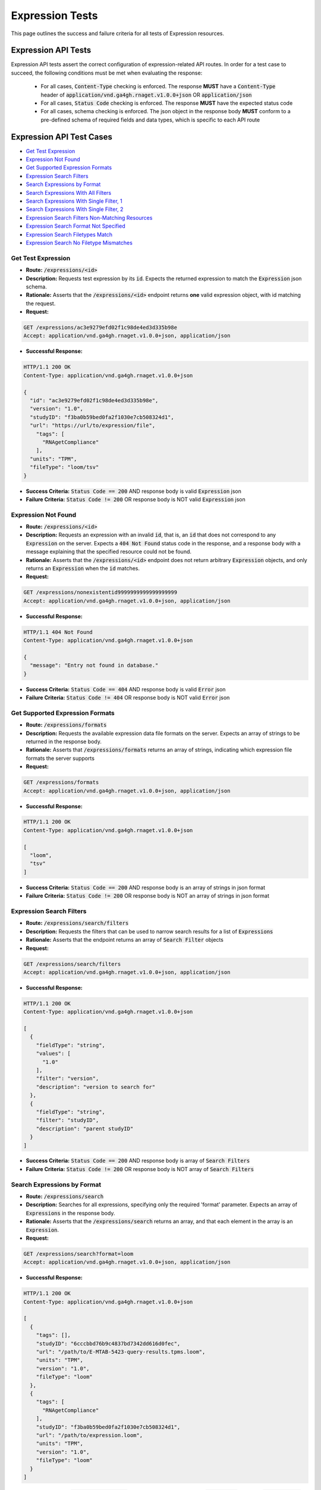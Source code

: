 Expression Tests
===================

This page outlines the success and failure criteria for all tests of Expression resources.

Expression API Tests
---------------------

Expression API tests assert the correct configuration of expression-related API 
routes. In order for a test case to succeed, the following conditions must be
met when evaluating the response:
    
    * For all cases, :code:`Content-Type` checking is enforced. The response **MUST** have a :code:`Content-Type` header of :code:`application/vnd.ga4gh.rnaget.v1.0.0+json` OR :code:`application/json`
    * For all cases, :code:`Status Code` checking is enforced. The response **MUST** have the expected status code
    * For all cases, schema checking is enforced. The json object in the response body **MUST** conform to a pre-defined schema of required fields and data types, which is specific to each API route

Expression API Test Cases
--------------------------

* `Get Test Expression`_
* `Expression Not Found`_
* `Get Supported Expression Formats`_
* `Expression Search Filters`_
* `Search Expressions by Format`_
* `Search Expressions With All Filters`_
* `Search Expressions With Single Filter, 1`_
* `Search Expressions With Single Filter, 2`_
* `Expression Search Filters Non-Matching Resources`_
* `Expression Search Format Not Specified`_
* `Expression Search Filetypes Match`_
* `Expression Search No Filetype Mismatches`_

Get Test Expression
####################
* **Route:** :code:`/expressions/<id>`
* **Description:** Requests test expression by its :code:`id`. Expects the returned expression to match the :code:`Expression` json schema.
* **Rationale:** Asserts that the :code:`/expressions/<id>` endpoint returns **one** valid expression object, with id matching the request.

* **Request:**

.. code-block:: python

   GET /expressions/ac3e9279efd02f1c98de4ed3d335b98e
   Accept: application/vnd.ga4gh.rnaget.v1.0.0+json, application/json

* **Successful Response:**

.. code-block:: python

   HTTP/1.1 200 OK
   Content-Type: application/vnd.ga4gh.rnaget.v1.0.0+json

   {
     "id": "ac3e9279efd02f1c98de4ed3d335b98e",
     "version": "1.0",
     "studyID": "f3ba0b59bed0fa2f1030e7cb508324d1",
     "url": "https://url/to/expression/file",
       "tags": [
         "RNAgetCompliance"
       ],
     "units": "TPM",
     "fileType": "loom/tsv"
   }

* **Success Criteria:** :code:`Status Code == 200` AND response body is valid :code:`Expression` json
* **Failure Criteria:** :code:`Status Code != 200` OR response body is NOT valid :code:`Expression` json

Expression Not Found
######################
* **Route:** :code:`/expressions/<id>`
* **Description:** Requests an expression with an invalid :code:`id`, that is, an :code:`id` that does not correspond to any :code:`Expression` on the server. Expects a :code:`404 Not Found` status code in the response, and a response body with a message explaining that the specified resource could not be found.
* **Rationale:** Asserts that the :code:`/expressions/<id>` endpoint does not return arbitrary :code:`Expression` objects, and only returns an :code:`Expression` when the :code:`id` matches.

* **Request:**

.. code-block:: python

   GET /expressions/nonexistentid9999999999999999999
   Accept: application/vnd.ga4gh.rnaget.v1.0.0+json, application/json

* **Successful Response:**

.. code-block:: python

   HTTP/1.1 404 Not Found
   Content-Type: application/vnd.ga4gh.rnaget.v1.0.0+json

   {
     "message": "Entry not found in database."
   }

* **Success Criteria:** :code:`Status Code == 404` AND response body is valid :code:`Error` json
* **Failure Criteria:** :code:`Status Code != 404` OR response body is NOT valid :code:`Error` json

Get Supported Expression Formats
#################################
* **Route:** :code:`/expressions/formats`
* **Description:** Requests the available expression data file formats on the server. Expects an array of strings to be returned in the response body.
* **Rationale:** Asserts that :code:`/expressions/formats` returns an array of strings, indicating which expression file formats the server supports

* **Request:**

.. code-block:: python

   GET /expressions/formats
   Accept: application/vnd.ga4gh.rnaget.v1.0.0+json, application/json

* **Successful Response:**

.. code-block:: python

   HTTP/1.1 200 OK
   Content-Type: application/vnd.ga4gh.rnaget.v1.0.0+json

   [
     "loom",
     "tsv"
   ]

* **Success Criteria:** :code:`Status Code == 200` AND response body is an array of strings in json format
* **Failure Criteria:** :code:`Status Code != 200` OR response body is NOT an array of strings in json format

Expression Search Filters
###########################
* **Route:** :code:`/expressions/search/filters`
* **Description:** Requests the filters that can be used to narrow search results for a list of :code:`Expressions`
* **Rationale:** Asserts that the endpoint returns an array of :code:`Search Filter` objects

* **Request:**

.. code-block:: python

   GET /expressions/search/filters
   Accept: application/vnd.ga4gh.rnaget.v1.0.0+json, application/json

* **Successful Response:**

.. code-block:: python

   HTTP/1.1 200 OK
   Content-Type: application/vnd.ga4gh.rnaget.v1.0.0+json

   [
     {
       "fieldType": "string",
       "values": [
         "1.0"
       ],
       "filter": "version",
       "description": "version to search for"
     },
     {
       "fieldType": "string",
       "filter": "studyID",
       "description": "parent studyID"
     }
   ]

* **Success Criteria:** :code:`Status Code == 200` AND response body is array of :code:`Search Filters`
* **Failure Criteria:** :code:`Status Code != 200` OR response body is NOT array of :code:`Search Filters`

Search Expressions by Format
################################
* **Route:** :code:`/expressions/search`
* **Description:** Searches for all expressions, specifying only the required 'format' parameter. Expects an array of :code:`Expressions` in the response body.
* **Rationale:** Asserts that the :code:`/expressions/search` returns an array, and that each element in the array is an :code:`Expression`.

* **Request:**

.. code-block:: python

   GET /expressions/search?format=loom
   Accept: application/vnd.ga4gh.rnaget.v1.0.0+json, application/json

* **Successful Response:**

.. code-block:: python

   HTTP/1.1 200 OK
   Content-Type: application/vnd.ga4gh.rnaget.v1.0.0+json

   [
     {
       "tags": [],
       "studyID": "6cccbbd76b9c4837bd7342dd616d0fec",
       "url": "/path/to/E-MTAB-5423-query-results.tpms.loom",
       "units": "TPM",
       "version": "1.0",
       "fileType": "loom"
     },
     {
       "tags": [
         "RNAgetCompliance"
       ],
       "studyID": "f3ba0b59bed0fa2f1030e7cb508324d1",
       "url": "/path/to/expression.loom",
       "units": "TPM",
       "version": "1.0",
       "fileType": "loom"
     }
   ]

* **Success Criteria:** :code:`Status Code == 200` AND response body is array of :code:`Expression` json AND :code:`Array Length >= 1`
* **Failure Criteria:** :code:`Status Code != 200` OR response body is NOT array of :code:`Expression` json OR :code:`Array Length < 1`

Search Expressions With All Filters
####################################
* **Route:** :code:`/expressions/search`
* **Description:** Searches expressions, using all filtering parameters associated with test expression. Expects an array of :code:`Expressions` to be returned in the response body. Array must contain at least 1 object.
* **Rationale:** Asserts that :code:`/expressions/search` returns an array of :code:`Expressions` even when specifying filters. The returned array MUST have at least 1 object, as the parameter filters must match the attributes of the test expression.

* **Request:**

.. code-block:: python

   GET /expressions/search?format=loom&version=1.0&studyID=f3ba0b59bed0fa2f1030e7cb508324d1
   Accept: application/vnd.ga4gh.rnaget.v1.0.0+json, application/json

* **Successful Response:**

.. code-block:: python

   HTTP/1.1 200 OK
   Content-Type: application/vnd.ga4gh.rnaget.v1.0.0+json

   [
     {
       "tags": [
         "RNAgetCompliance"
       ],
       "studyID": "f3ba0b59bed0fa2f1030e7cb508324d1",
       "url": "/path/to/expression.loom",
       "units": "TPM",
       "version": "1.0",
       "fileType": "loom"
     }
   ]

* **Success Criteria:** :code:`Status Code == 200` AND response body is array of :code:`Expression` json AND :code:`Array Length >= 1`
* **Failure Criteria:** :code:`Status Code != 200` OR response body is NOT array of :code:`Expression` json OR :code:`Array Length < 1`

Search Expressions With Single Filter, 1
#########################################
* **Route:** :code:`/expressions/search`
* **Description:** Searches expressions using only 1 filtering parameter associated with test expression (in addition to format). Expects an array of :code:`Expressions`, with length of 1 or greater.
* **Rationale:** Asserts filtering parameters can be used independently of one another, and that each filter yields the test :code:`Expression` in the search results.

* **Requests:**

.. code-block:: python

   GET /expressions/search?format=loom&version=1.0
   Accept: application/vnd.ga4gh.rnaget.v1.0.0+json, application/json

* **Successful Response:**

.. code-block:: python

   HTTP/1.1 200 OK
   Content-Type: application/vnd.ga4gh.rnaget.v1.0.0+json

   [
     {
       "tags": [
         "RNAgetCompliance"
       ],
       "studyID": "f3ba0b59bed0fa2f1030e7cb508324d1",
       "url": "/path/to/expression.loom",
       "units": "TPM",
       "version": "1.0",
       "fileType": "loom"
     }
   ]

* **Success Criteria:** :code:`Status Code == 200` AND response body is array of :code:`Expression` json AND :code:`Array Length >= 1`
* **Failure Criteria:** :code:`Status Code != 200` OR response body is NOT array of :code:`Expression` json OR :code:`Array Length < 1`

Search Expressions With Single Filter, 2
#########################################
* **Route:** :code:`/expressions/search`
* **Description:** Searches expressions using only 1 filtering parameter (a different filter than above) associated with test expression (in addition to format). Expects an array of :code:`Expressions`, with length of 1 or greater.
* **Rationale:** Asserts filtering parameters can be used independently of one another, and that each filter yields the test :code:`Expression` in the search results.

* **Requests:**

.. code-block:: python

   GET /expressions/search?format=loom&studyID=f3ba0b59bed0fa2f1030e7cb508324d1
   Accept: application/vnd.ga4gh.rnaget.v1.0.0+json, application/json

* **Successful Response:**

.. code-block:: python

   HTTP/1.1 200 OK
   Content-Type: application/vnd.ga4gh.rnaget.v1.0.0+json

   [
     {
       "tags": [
         "RNAgetCompliance"
       ],
       "studyID": "f3ba0b59bed0fa2f1030e7cb508324d1",
       "url": "/path/to/expression.loom",
       "units": "TPM",
       "version": "1.0",
       "fileType": "loom"
     }
   ]

* **Success Criteria:** :code:`Status Code == 200` AND response body is array of :code:`Expression` json AND :code:`Array Length >= 1`
* **Failure Criteria:** :code:`Status Code != 200` OR response body is NOT array of :code:`Expression` json OR :code:`Array Length < 1`

Expression Search Filters Non-Matching Resources
#################################################
* **Route:** :code:`/expressions/search`
* **Description:** Tests that the expression search endpoint correctly filters out non-matching :code:`Expressions` based on url parameters. Makes a request to the :code:`/expressions/search` endpoint with invalid filters (not matching any :code:`Expression`), and expects an empty array as a response.
* **Rationale:** Asserts that the endpoint correctly filters out non-matching entities, that the endpoint does not return an arbitrary list of :code:`Expressions` that differ from filters.

* **Request:**

.. code-block:: python

   GET /expressions/search?format=nonexistentid9999999999999999999&version=nonexistentid9999999999999999999&studyID=nonexistentid9999999999999999999
   Accept: application/vnd.ga4gh.rnaget.v1.0.0+json, application/json

* **Successful Response:**

.. code-block:: python

   HTTP/1.1 200 OK
   Content-Type: application/vnd.ga4gh.rnaget.v1.0.0+json

   []

* **Success Criteria:** :code:`Status Code == 200` AND response body is an empty array
* **Failure Criteria:** :code:`Status Code != 200` OR response body is NOT an empty array

Expression Search Format Not Specified
#######################################
* **Route:** :code:`/expressions/search`
* **Description:** Searches for all expressions WITHOUT specifying the required :code:`format` parameter. Expects a :code:`4xx` error response, with an error message indicating that the request was invalid.
* **Rationale:** As the :code:`format` parameter is required to specify file format for the :code:`/expressions/search` endpoint, this test asserts malformed requests raise an error.

* **Request:**

.. code-block:: python

   GET /expressions/search
   Accept: application/vnd.ga4gh.rnaget.v1.0.0+json, application/json

* **Successful Response:**

.. code-block:: python

   HTTP/1.1 400 Bad Request
   Content-Type: application/vnd.ga4gh.rnaget.v1.0.0+json

   {
     "message": "Input payload validation failed"
   }

* **Success Criteria:** :code:`Status Code == 4xx` AND response body is valid :code:`Error` json
* **Failure Criteria:** :code:`Status Code != 4xx` AND response body is NOT valid :code:`Error` json

Expression Search Filetypes Match
####################################
* **Route:** :code:`/expressions/search`
* **Description:** Search for all expressions, only specifying the required :code:`format` parameter. Checks that all :code:`Expressions` in the response array have a :code:`fileType` that matches the requested :code:`format`.
* **Rationale:** Asserts that the :code:`/expressions/<id>` endpoint does not return arbitrary :code:`Expressions`, only :code:`Expressions` with a :code:`fileType` matching the requested :code:`format`.

* **Request:**

.. code-block:: python

   GET /expressions/search?format=loom
   Accept: application/vnd.ga4gh.rnaget.v1.0.0+json, application/json

* **Successful Response:**

.. code-block:: python

   HTTP/1.1 200 OK
   Content-Type: application/vnd.ga4gh.rnaget.v1.0.0+json

   [
     {
       "tags": [],
       "studyID": "6cccbbd76b9c4837bd7342dd616d0fec",
       "url": "/path/to/E-MTAB-5423-query-results.tpms.loom",
       "units": "TPM",
       "version": "1.0",
       "fileType": "loom"
     },
     {
       "tags": [
         "RNAgetCompliance"
       ],
       "studyID": "f3ba0b59bed0fa2f1030e7cb508324d1",
       "url": "/path/to/expression.loom",
       "units": "TPM",
       "version": "1.0",
       "fileType": "loom"
     }
   ]

* **Success Criteria:** :code:`Status Code == 200` AND response body is array of :code:`Expression` json AND ALL :code:`Expressions` have a :code:`fileType` matching the requested :code:`format`
* **Failure Criteria:** :code:`Status Code != 200` OR response body is NOT array of :code:`Expression` json OR ANY :code:`Expression` DOES NOT have a :code:`fileType` matching the requested :code:`format`

Expression Search No Filetype Mismatches
#########################################
* **Route:** :code:`/expressions/search`
* **Description:** Search for all expressions, only specifying the required :code:`format` parameter. However, the value of :code:`format` is different from that of the test expression file. Checks that all :code:`Expressions` in the response array have a :code:`fileType` that matches the requested :code:`format`.
* **Rationale:** This test is used in conjunction with the above to ensure that only :code:`Expressions` of the correct :code:`fileType` are returned. Asserts that all :code:`Expressions` returned from the above test case are excluded from the response of this test case

* **Request:**

.. code-block:: python

   GET /expressions/search?format=tsv
   Accept: application/vnd.ga4gh.rnaget.v1.0.0+json, application/json

* **Successful Response:**

.. code-block:: python

   HTTP/1.1 200 OK
   Content-Type: application/vnd.ga4gh.rnaget.v1.0.0+json

   []

* **Success Criteria:** :code:`Status Code == 200` AND response body is array of :code:`Expression` json AND ALL :code:`Expressions` have a :code:`fileType` matching the requested :code:`format`
* **Failure Criteria:** :code:`Status Code != 200` OR response body is NOT array of :code:`Expression` json OR ANY :code:`Expression` DOES NOT have a :code:`fileType` matching the requested :code:`format`


Expression API Non-Implemented Test Cases
------------------------------------------

* `Expression Get Not Implemented`_
* `Expression Search Not Implemented`_
* `Expression Search Filters Not Implemented`_
* `Expression Formats Not Implemented`_

Expression Get Not Implemented
###############################
* **Route:** :code:`/expressions/<id>`
* **Description:** If the :code:`Expressions` endpoint is specified as :code:`Not Implemented` in the config file, then this test will be run. Requests the :code:`/expressions/<id>` endpoint, expecting a :code:`501 Not Implemented` status code response
* **Rationale:** Asserts that :code:`Expression` related endpoints are correctly non-implemented according to the spec 

* **Request:**

.. code-block:: python

   GET /expressions/nonexistentid9999999999999999999
   Accept: application/vnd.ga4gh.rnaget.v1.0.0+json, application/json

* **Successful Response:**

.. code-block:: python

   HTTP/1.1 501 Not Implemented
   Content-Type: application/vnd.ga4gh.rnaget.v1.0.0+json

* **Success Criteria:** :code:`Status Code == 501`
* **Failure Criteria:** :code:`Status Code != 501`

Expression Search Not Implemented
##################################
* **Route:** :code:`/expressions/search`
* **Description:** If the :code:`Expressions` endpoint is specified as :code:`Not Implemented` in the config file, then this test will be run. Requests the :code:`/expressions/search` endpoint, expecting a :code:`501 Not Implemented` status code response
* **Rationale:** Asserts that :code:`Expression` related endpoints are correctly non-implemented according to the spec 

* **Request:**

.. code-block:: python

   GET /expressions/search
   Accept: application/vnd.ga4gh.rnaget.v1.0.0+json, application/json

* **Successful Response:**

.. code-block:: python

   HTTP/1.1 501 Not Implemented
   Content-Type: application/vnd.ga4gh.rnaget.v1.0.0+json

* **Success Criteria:** :code:`Status Code == 501`
* **Failure Criteria:** :code:`Status Code != 501`

Expression Search Filters Not Implemented
##########################################
* **Route:** :code:`/expressions/search/filters`
* **Description:** If the :code:`Expressions` endpoint is specified as :code:`Not Implemented` in the config file, then this test will be run. Requests the :code:`/expressions/search/filters` endpoint, expecting a :code:`501 Not Implemented` status code response
* **Rationale:** Asserts that :code:`Expression` related endpoints are correctly non-implemented according to the spec

* **Request:**

.. code-block:: python

   GET /expressions/search/filters
   Accept: application/vnd.ga4gh.rnaget.v1.0.0+json, application/json

* **Successful Response:**

.. code-block:: python

   HTTP/1.1 501 Not Implemented
   Content-Type: application/vnd.ga4gh.rnaget.v1.0.0+json

* **Success Criteria:** :code:`Status Code == 501`
* **Failure Criteria:** :code:`Status Code != 501`

Expression Formats Not Implemented
##########################################
* **Route:** :code:`/expressions/formats`
* **Description:** If the :code:`Expressions` endpoint is specified as :code:`Not Implemented` in the config file, then this test will be run. Requests the :code:`/expressions/formats` endpoint, expecting a :code:`501 Not Implemented` status code response
* **Rationale:** Asserts that :code:`Expression` related endpoints are correctly non-implemented according to the spec

* **Request:**

.. code-block:: python

   GET /expressions/formats
   Accept: application/vnd.ga4gh.rnaget.v1.0.0+json, application/json

* **Successful Response:**

.. code-block:: python

   HTTP/1.1 501 Not Implemented
   Content-Type: application/vnd.ga4gh.rnaget.v1.0.0+json

* **Success Criteria:** :code:`Status Code == 501`
* **Failure Criteria:** :code:`Status Code != 501`

Expression Content Tests
------------------------

Expression content tests assert that expression matrices downloaded from the 
RNAget server contain the expected content/results based on the request. Matrix
rows, columns, and values are cross-referenced against the request to ensure the
correct data has been returned.

Expression Content Test Cases
------------------------------

.. * `Expression Search, Slice by minExpression`_
.. * `Expression Search, Slice by maxExpression`_
.. * `Expression Search, Slice by featureIDList, sampleIDList, and minExpression`_
.. * `Expression Search, Slice by featureIDList, sampleIDList, and maxExpression`_
.. * `Expression Search, Slice by featureIDList, sampleIDList, minExpression, and maxExpression`_

* `Expression Get Content`_
* `Expression Search, Slice by featureIDList`_
* `Expression Search, Slice by featureNameList`_
* `Expression Search, Slice by sampleIDList`_
* `Expression Search, Slice by featureIDList and sampleIDList`_
* `Expression Search, Slice by featureNameList and sampleIDList`_

Expression Get Content
#######################
* **Route:** :code:`/expressions/<id>`
* **Description:** Download test expression, check matrix rows, columns, and expression values against known values
* **Rationale:** Asserts the correct matrix file is associated with the test :code:`Expression`

* **Request:**

.. code-block:: python

   GET /expressions/ac3e9279efd02f1c98de4ed3d335b98e
   Accept: application/vnd.ga4gh.rnaget.v1.0.0+json, application/json

* **Success Criteria:** Test expression matrix, rows, and values match expected
* **Failure Criteria:** Test expression matrix, rows, and values DO NOT match expected

Expression Search, Slice by featureIDList
##############################################
* **Route:** :code:`/expressions/search`
* **Description:** Subset test expression matrix by featureIDList, check that only requested features/genes are in downloaded matrix
* **Rationale:** Asserts search endpoint correctly subsets expression matrix by featureIDList

* **Request:**

.. code-block:: python

   GET /expressions/search?format=loom&version=1.0&studyID=f3ba0b59bed0fa2f1030e7cb508324d1&featureIDList=ENSG00000037965,ENSG00000243503,ENSG00000259285
   Accept: application/vnd.ga4gh.rnaget.v1.0.0+json, application/json

* **Success Criteria:** Downloaded matrix contains ONLY genes (rows) requested in featureIDList
* **Failure Criteria:** Downloaded matrix DOES NOT contain ONLY genes (rows) requested in featureIDList

Expression Search, Slice by featureNameList
##############################################
* **Route:** :code:`/expressions/search`
* **Description:** Subset test expression matrix by featureNameList, check that only requested features/genes are in downloaded matrix
* **Rationale:** Asserts search endpoint correctly subsets expression matrix by featureNameList

* **Request:**

.. code-block:: python

   GET /expressions/search?format=loom&version=1.0&studyID=f3ba0b59bed0fa2f1030e7cb508324d1&featureNameList=PGLYRP3,PRSS50,SNRPFP1,OR5AC4P,CLIC1,RF00092,AC100827.4
   Accept: application/vnd.ga4gh.rnaget.v1.0.0+json, application/json

* **Success Criteria:** Downloaded matrix contains ONLY genes (rows) requested in featureNameList
* **Failure Criteria:** Downloaded matrix DOES NOT contain ONLY genes (rows) requested in featureNameList

Expression Search, Slice by sampleIDList
##############################################
* **Route:** :code:`/expressions/search`
* **Description:** Subset test expression matrix by sampleIDList, check that only requested samples (columns) are in downloaded matrix
* **Rationale:** Asserts search endpoint correctly subsets expression matrix by sampleIDList

* **Request:**

.. code-block:: python

   GET /expressions/search?format=loom&version=1.0&studyID=f3ba0b59bed0fa2f1030e7cb508324d1&sampleIDList=DO22935 - primary tumour,DO20604 - primary tumour,DO48516 - primary tumour,DO42881 - primary tumour,DO6144 - primary tumour,DO40948 - primary tumour,DO472 - primary tumour,DO48505 - primary tumour
   Accept: application/vnd.ga4gh.rnaget.v1.0.0+json, application/json

* **Success Criteria:** Downloaded matrix contains ONLY samples (columns) requested in sampleIDList
* **Failure Criteria:** Downloaded matrix DOES NOT contain ONLY samples (columns) requested in sampleIDList

.. Expression Search, Slice by minExpression
.. ##############################################
.. * **Route:** :code:`/expressions/search`
.. * **Description:** Subset test expression matrix by minExpression, check that all expression values are above minExpression thresholds for each gene
.. * **Rationale:** Asserts search endpoint correctly subsets expression matrix by minExpression

.. * **Request:**

.. .. code-block:: python

..    GET /expressions/search?format=loom&version=1.0&studyID=f3ba0b59bed0fa2f1030e7cb508324d1&minExpression=[{"threshold": 100,"featureName": "CLIC1"},{"threshold": 50,"featureName": "TSPAN6"},{"threshold": 30,"featureName": "LTV1"}]
..    Accept: application/vnd.ga4gh.rnaget.v1.0.0+json, application/json

.. * **Success Criteria:** Downloaded matrix expression values are above minExpression thresholds for each gene
.. * **Failure Criteria:** Downloaded matrix expression values are NOT above minExpression thresholds for each gene

.. Expression Search, Slice by maxExpression
.. ##############################################
.. * **Route:** :code:`/expressions/search`
.. * **Description:** Subset test expression matrix by maxExpression, check that all expression values are below maxExpression thresholds for each gene
.. * **Rationale:** Asserts search endpoint correctly subsets expression matrix by maxExpression

.. * **Request:**

.. .. code-block:: python

..    GET /expressions/search?format=loom&version=1.0&studyID=f3ba0b59bed0fa2f1030e7cb508324d1&maxExpression=[{"threshold": 500,"featureName": "CLIC1"},{"threshold": 80,"featureName": "TSPAN6"},{"threshold": 50,"featureName": "LTV1"},{"threshold": 50,"featureName": "TRIM22"},{"threshold": 50,"featureName": "NCOA5"}]
..    Accept: application/vnd.ga4gh.rnaget.v1.0.0+json, application/json

.. * **Success Criteria:** Downloaded matrix expression values are below maxExpression thresholds for each gene
.. * **Failure Criteria:** Downloaded matrix expression values are NOT below maxExpression thresholds for each gene

Expression Search, Slice by featureIDList and sampleIDList
#############################################################
* **Route:** :code:`/expressions/search`
* **Description:** Subset test expression matrix by featureIDList and sampleIDList, check returned rows/columns are an intersection of all filters
* **Rationale:** Asserts search endpoint correctly subsets expression matrix by featureIDList and sampleIDList

* **Request:**

.. code-block:: python

   GET /expressions/search?format=loom&version=1.0&studyID=f3ba0b59bed0fa2f1030e7cb508324d1&featureIDList=ENSG00000106278,ENSG00000142025,ENSG00000171487,ENSG00000184471,ENSG00000213719,ENSG00000239589&sampleIDList=DO52655 - primary tumour,DO52685 - primary tumour,DO25887 - primary tumour
   Accept: application/vnd.ga4gh.rnaget.v1.0.0+json, application/json

* **Success Criteria:** Downloaded matrix contains only genes from featureIDList AND samples from sampleIDList
* **Failure Criteria:** Downloaded matrix DOES NOT contain only genes from featureIDList OR samples from sampleIDList

Expression Search, Slice by featureNameList and sampleIDList
##############################################################
* **Route:** :code:`/expressions/search`
* **Description:** Subset test expression matrix by featureNameList and sampleIDList, check returned rows/columns are an intersection of all filters
* **Rationale:** Asserts search endpoint correctly subsets expression matrix by featureNameList and sampleIDList

* **Request:**

.. code-block:: python

   GET /expressions/search?format=loom&version=1.0&studyID=f3ba0b59bed0fa2f1030e7cb508324d1&featureNameList=SH3BP1,APOL5,RN7SL592P&sampleIDList=DO1249 - primary tumour,DO28763 - primary tumour,DO33408 - primary tumour,DO219961 - primary tumour,DO2995 - primary tumour,DO18671 - primary tumour,DO219106 - primary tumour
   Accept: application/vnd.ga4gh.rnaget.v1.0.0+json, application/json

* **Success Criteria:** Downloaded matrix contains only genes from featureNameList AND samples from sampleIDList
* **Failure Criteria:** Downloaded matrix DOES NOT contain only genes from featureNameList OR samples from sampleIDList

.. Expression Search, Slice by featureIDList, sampleIDList, and minExpression
.. ############################################################################
.. * **Route:** :code:`/expressions/search`
.. * **Description:** Subset test expression matrix by featureIDList, sampleIDList, and minExpression, check that only requested genes and samples are in downloaded matrix AND expression values are above minExpression thresholds for each gene
.. * **Rationale:** Asserts search endpoint correctly subsets expression matrix featureNameList, sampleIDList, and minExpression

.. * **Request:**

.. .. code-block:: python

..    GET /expressions/search?format=loom&version=1.0&studyID=f3ba0b59bed0fa2f1030e7cb508324d1&featureIDList=ENSG00000110876,ENSG00000145740,ENSG00000106278,ENSG00000186501,ENSG00000198677,ENSG00000124160,ENSG00000132274,ENSG00000135521,ENSG00000000003,ENSG00000213719&sampleIDList=DO472 - primary tumour,DO1954 - primary tumour,DO2503 - primary tumour,DO220478 - normal,DO219106 - primary tumour,DO37259 - primary tumour,DO9042 - primary tumour,DO40948 - primary tumour,DO42881 - primary tumour,DO43811 - primary tumour&minExpression=[{"threshold": 400,"featureName": "CLIC1"},{"threshold": 140,"featureName": "TSPAN6"},{"threshold": 35,"featureName": "LTV1"}]
..    Accept: application/vnd.ga4gh.rnaget.v1.0.0+json, application/json

.. * **Success Criteria:** Downloaded matrix contains ONLY genes from featureNameList AND samples from sampleIDList AND values are above minExpression thresholds for each gene
.. * **Failure Criteria:** Downloaded matrix DOES NOT contain ONLY genes from featureNameList OR samples from sampleIDList OR values are NOT above minExpression thresholds for each gene

.. Expression Search, Slice by featureIDList, sampleIDList, and maxExpression
.. ############################################################################
.. * **Route:** :code:`/expressions/search`
.. * **Description:** Subset test expression matrix by featureIDList, sampleIDList, and maxExpression, check that only requested genes and samples are in downloaded matrix AND expression values are below maxExpression thresholds for each gene
.. * **Rationale:** Asserts search endpoint correctly subsets expression matrix featureNameList, sampleIDList, and maxExpression

.. * **Request:**

.. .. code-block:: python

..    GET /expressions/search?format=loom&version=1.0&studyID=f3ba0b59bed0fa2f1030e7cb508324d1&featureIDList=ENSG00000110876,ENSG00000145740,ENSG00000106278,ENSG00000186501,ENSG00000198677,ENSG00000124160,ENSG00000132274,ENSG00000135521,ENSG00000000003,ENSG00000213719&sampleIDList=DO45161 - primary tumour,DO45217 - primary tumour,DO28763 - primary tumour,DO46342 - primary tumour,DO46366 - primary tumour,DO46380 - primary tumour,DO46408 - primary tumour,DO46556 - recurrent tumour,DO46597 - primary tumour,DO34608 - primary tumour&maxExpression=[{"threshold": 1500,"featureName": "CLIC1"},{"threshold": 450,"featureName": "TSPAN6"},{"threshold": 300,"featureName": "LTV1"}]
..    Accept: application/vnd.ga4gh.rnaget.v1.0.0+json, application/json

.. * **Success Criteria:** Downloaded matrix contains ONLY genes from featureNameList AND samples from sampleIDList AND values are below maxExpression thresholds for each gene
.. * **Failure Criteria:** Downloaded matrix DOES NOT contain ONLY genes from featureNameList OR samples from sampleIDList OR values are NOT below maxExpression thresholds for each gene

.. Expression Search, Slice by featureIDList, sampleIDList, minExpression, and maxExpression
.. ############################################################################################
.. * **Route:** :code:`/expressions/search`
.. * **Description:** Subset test expression matrix by featureIDList, sampleIDList, minExpression, maxExpression, check that only requested genes and samples are in downloaded matrix AND expression values are above minExpression thresholds for each gene AND expression values are below maxExpression thresholds for each gene
.. * **Rationale:** Asserts search endpoint correctly subsets expression matrix featureNameList, sampleIDList, minExpression, and maxExpression

.. * **Request:**

.. .. code-block:: python

..    GET /expressions/search?format=loom&version=1.0&studyID=f3ba0b59bed0fa2f1030e7cb508324d1&featureIDList=ENSG00000110876,ENSG00000145740,ENSG00000106278,ENSG00000186501,ENSG00000198677,ENSG00000124160,ENSG00000132274,ENSG00000135521,ENSG00000000003,ENSG00000213719&sampleIDList=DO45161 - primary tumour,DO45217 - primary tumour,DO28763 - primary tumour,DO46342 - primary tumour,DO46366 - primary tumour,DO46380 - primary tumour,DO46408 - primary tumour,DO46556 - recurrent tumour,DO46597 - primary tumour,DO34608 - primary tumour&minExpression=[{"threshold": 400,"featureName": "CLIC1"},{"threshold": 140,"featureName": "TSPAN6"},{"threshold": 35,"featureName": "LTV1"}]&maxExpression=[{"threshold": 1500,"featureName": "CLIC1"},{"threshold": 450,"featureName": "TSPAN6"},{"threshold": 300,"featureName": "LTV1"}]
..    Accept: application/vnd.ga4gh.rnaget.v1.0.0+json, application/json

.. * **Success Criteria:** Downloaded matrix contains ONLY genes from featureNameList AND samples from sampleIDList AND values are above minExpression thresholds for each gene AND values are below maxExpression thresholds for each gene
.. * **Failure Criteria:** Downloaded matrix DOES NOT contain ONLY genes from featureNameList OR samples from sampleIDList OR values are NOT above minExpression thresholds for each gene OR values are NOT below maxExpression thresholds for each gene

